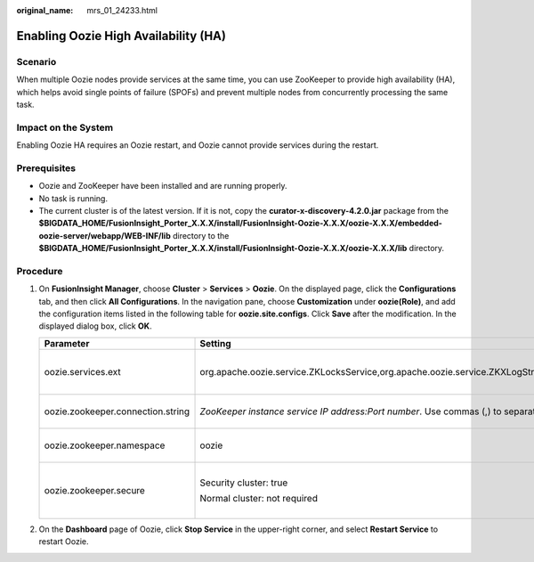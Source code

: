 :original_name: mrs_01_24233.html

.. _mrs_01_24233:

Enabling Oozie High Availability (HA)
=====================================

Scenario
--------

When multiple Oozie nodes provide services at the same time, you can use ZooKeeper to provide high availability (HA), which helps avoid single points of failure (SPOFs) and prevent multiple nodes from concurrently processing the same task.

Impact on the System
--------------------

Enabling Oozie HA requires an Oozie restart, and Oozie cannot provide services during the restart.

Prerequisites
-------------

-  Oozie and ZooKeeper have been installed and are running properly.
-  No task is running.
-  The current cluster is of the latest version. If it is not, copy the **curator-x-discovery-4.2.0.jar** package from the **$BIGDATA_HOME/FusionInsight_Porter\_\ X.X.X/install/FusionInsight-Oozie-X.X.X/oozie-X.X.X/embedded-oozie-server/webapp/WEB-INF/lib** directory to the **$BIGDATA_HOME/FusionInsight_Porter\_\ X.X.X/install/FusionInsight-Oozie-X.X.X/oozie-X.X.X/lib** directory.

Procedure
---------

#. On **FusionInsight Manager**, choose **Cluster** > **Services** > **Oozie**. On the displayed page, click the **Configurations** tab, and then click **All Configurations**. In the navigation pane, choose **Customization** under **oozie(Role)**, and add the configuration items listed in the following table for **oozie.site.configs**. Click **Save** after the modification. In the displayed dialog box, click **OK**.

   +-----------------------------------+----------------------------------------------------------------------------------------------------------------------------------------------------------------------------------+------------------------------------------+
   | Parameter                         | Setting                                                                                                                                                                          | Description                              |
   +===================================+==================================================================================================================================================================================+==========================================+
   | oozie.services.ext                | org.apache.oozie.service.ZKLocksService,org.apache.oozie.service.ZKXLogStreamingService,org.apache.oozie.service.ZKJobsConcurrencyService,org.apache.oozie.service.ZKUUIDService | Services providing enhanced HA           |
   +-----------------------------------+----------------------------------------------------------------------------------------------------------------------------------------------------------------------------------+------------------------------------------+
   | oozie.zookeeper.connection.string | *ZooKeeper instance service IP address:Port number*. Use commas (,) to separate multiple IP address:port pairs.                                                                  | ZooKeeper connection information         |
   +-----------------------------------+----------------------------------------------------------------------------------------------------------------------------------------------------------------------------------+------------------------------------------+
   | oozie.zookeeper.namespace         | oozie                                                                                                                                                                            | Oozie path on ZooKeeper                  |
   +-----------------------------------+----------------------------------------------------------------------------------------------------------------------------------------------------------------------------------+------------------------------------------+
   | oozie.zookeeper.secure            | Security cluster: true                                                                                                                                                           | Whether to enable Kerberos on ZooKeeper. |
   |                                   |                                                                                                                                                                                  |                                          |
   |                                   | Normal cluster: not required                                                                                                                                                     |                                          |
   +-----------------------------------+----------------------------------------------------------------------------------------------------------------------------------------------------------------------------------+------------------------------------------+

#. On the **Dashboard** page of Oozie, click **Stop Service** in the upper-right corner, and select **Restart Service** to restart Oozie.
